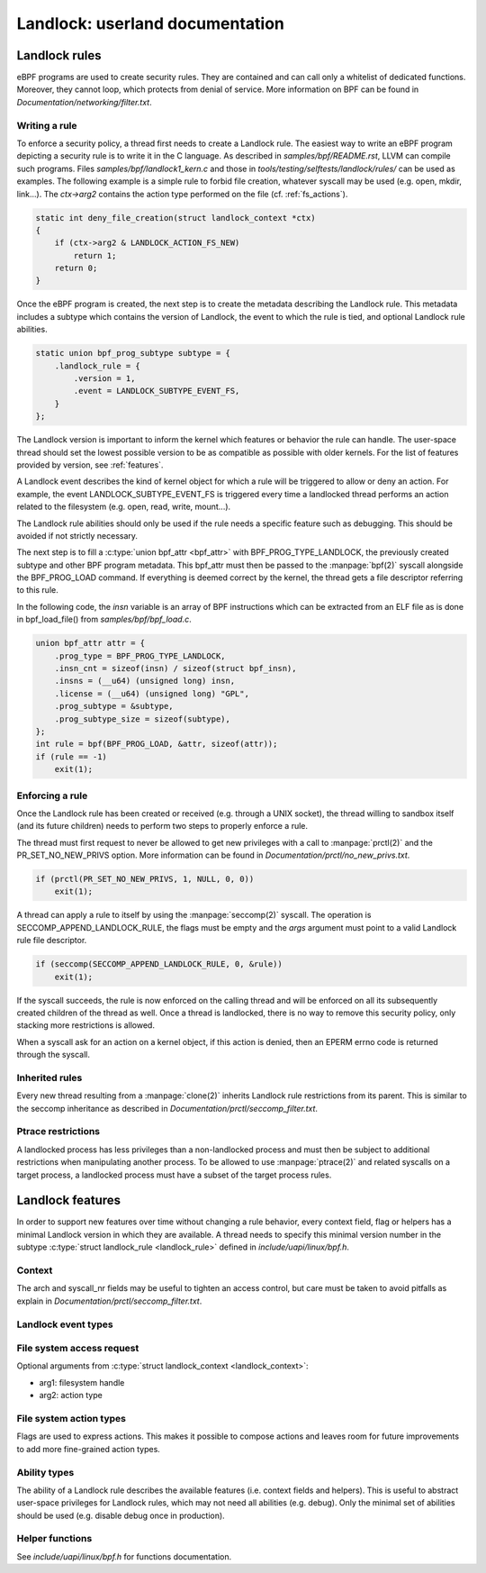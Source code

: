 ================================
Landlock: userland documentation
================================

Landlock rules
==============

eBPF programs are used to create security rules.  They are contained and can
call only a whitelist of dedicated functions. Moreover, they cannot loop, which
protects from denial of service.  More information on BPF can be found in
*Documentation/networking/filter.txt*.


Writing a rule
--------------

To enforce a security policy, a thread first needs to create a Landlock rule.
The easiest way to write an eBPF program depicting a security rule is to write
it in the C language.  As described in *samples/bpf/README.rst*, LLVM can
compile such programs.  Files *samples/bpf/landlock1_kern.c* and those in
*tools/testing/selftests/landlock/rules/* can be used as examples.  The
following example is a simple rule to forbid file creation, whatever syscall
may be used (e.g. open, mkdir, link...).  The *ctx->arg2* contains the action
type performed on the file (cf. :ref:`fs_actions`).

.. code-block:: c

    static int deny_file_creation(struct landlock_context *ctx)
    {
        if (ctx->arg2 & LANDLOCK_ACTION_FS_NEW)
            return 1;
        return 0;
    }

Once the eBPF program is created, the next step is to create the metadata
describing the Landlock rule.  This metadata includes a subtype which contains
the version of Landlock, the event to which the rule is tied, and optional
Landlock rule abilities.

.. code-block:: c

    static union bpf_prog_subtype subtype = {
        .landlock_rule = {
            .version = 1,
            .event = LANDLOCK_SUBTYPE_EVENT_FS,
        }
    };

The Landlock version is important to inform the kernel which features or
behavior the rule can handle.  The user-space thread should set the lowest
possible version to be as compatible as possible with older kernels.  For the
list of features provided by version, see :ref:`features`.

A Landlock event describes the kind of kernel object for which a rule will be
triggered to allow or deny an action.  For example, the event
LANDLOCK_SUBTYPE_EVENT_FS is triggered every time a landlocked thread performs
an action related to the filesystem (e.g. open, read, write, mount...).

The Landlock rule abilities should only be used if the rule needs a specific
feature such as debugging.  This should be avoided if not strictly necessary.

The next step is to fill a :c:type:`union bpf_attr <bpf_attr>` with
BPF_PROG_TYPE_LANDLOCK, the previously created subtype and other BPF program
metadata.  This bpf_attr must then be passed to the :manpage:`bpf(2)` syscall
alongside the BPF_PROG_LOAD command.  If everything is deemed correct by the
kernel, the thread gets a file descriptor referring to this rule.

In the following code, the *insn* variable is an array of BPF instructions
which can be extracted from an ELF file as is done in bpf_load_file() from
*samples/bpf/bpf_load.c*.

.. code-block:: c

    union bpf_attr attr = {
        .prog_type = BPF_PROG_TYPE_LANDLOCK,
        .insn_cnt = sizeof(insn) / sizeof(struct bpf_insn),
        .insns = (__u64) (unsigned long) insn,
        .license = (__u64) (unsigned long) "GPL",
        .prog_subtype = &subtype,
        .prog_subtype_size = sizeof(subtype),
    };
    int rule = bpf(BPF_PROG_LOAD, &attr, sizeof(attr));
    if (rule == -1)
        exit(1);


Enforcing a rule
----------------

Once the Landlock rule has been created or received (e.g. through a UNIX
socket), the thread willing to sandbox itself (and its future children) needs
to perform two steps to properly enforce a rule.

The thread must first request to never be allowed to get new privileges with a
call to :manpage:`prctl(2)` and the PR_SET_NO_NEW_PRIVS option.  More
information can be found in *Documentation/prctl/no_new_privs.txt*.

.. code-block:: c

    if (prctl(PR_SET_NO_NEW_PRIVS, 1, NULL, 0, 0))
        exit(1);

A thread can apply a rule to itself by using the :manpage:`seccomp(2)` syscall.
The operation is SECCOMP_APPEND_LANDLOCK_RULE, the flags must be empty and the
*args* argument must point to a valid Landlock rule file descriptor.

.. code-block:: c

    if (seccomp(SECCOMP_APPEND_LANDLOCK_RULE, 0, &rule))
        exit(1);

If the syscall succeeds, the rule is now enforced on the calling thread and
will be enforced on all its subsequently created children of the thread as
well.  Once a thread is landlocked, there is no way to remove this security
policy, only stacking more restrictions is allowed.

When a syscall ask for an action on a kernel object, if this action is denied,
then an EPERM errno code is returned through the syscall.


.. _inherited_rules:

Inherited rules
---------------

Every new thread resulting from a :manpage:`clone(2)` inherits Landlock rule
restrictions from its parent.  This is similar to the seccomp inheritance as
described in *Documentation/prctl/seccomp_filter.txt*.


Ptrace restrictions
-------------------

A landlocked process has less privileges than a non-landlocked process and must
then be subject to additional restrictions when manipulating another process.
To be allowed to use :manpage:`ptrace(2)` and related syscalls on a target
process, a landlocked process must have a subset of the target process rules.


.. _features:

Landlock features
=================

In order to support new features over time without changing a rule behavior,
every context field, flag or helpers has a minimal Landlock version in which
they are available.  A thread needs to specify this minimal version number in
the subtype :c:type:`struct landlock_rule <landlock_rule>` defined in
*include/uapi/linux/bpf.h*.


Context
-------

The arch and syscall_nr fields may be useful to tighten an access control, but
care must be taken to avoid pitfalls as explain in
*Documentation/prctl/seccomp_filter.txt*.

.. kernel-doc:: include/uapi/linux/bpf.h
    :functions: landlock_context


Landlock event types
--------------------

.. kernel-doc:: include/uapi/linux/bpf.h
    :functions: landlock_subtype_event

.. flat-table:: Event types availability

    * - flags
      - since

    * - LANDLOCK_SUBTYPE_EVENT_FS
      - v1


File system access request
--------------------------

Optional arguments from :c:type:`struct landlock_context <landlock_context>`:

* arg1: filesystem handle
* arg2: action type


.. _fs_actions:

File system action types
------------------------

Flags are used to express actions.  This makes it possible to compose actions
and leaves room for future improvements to add more fine-grained action types.

.. kernel-doc:: include/uapi/linux/bpf.h
    :doc: landlock_action_fs

.. flat-table:: FS action types availability

    * - flags
      - since

    * - LANDLOCK_ACTION_FS_EXEC
      - v1

    * - LANDLOCK_ACTION_FS_WRITE
      - v1

    * - LANDLOCK_ACTION_FS_READ
      - v1

    * - LANDLOCK_ACTION_FS_NEW
      - v1

    * - LANDLOCK_ACTION_FS_GET
      - v1

    * - LANDLOCK_ACTION_FS_REMOVE
      - v1

    * - LANDLOCK_ACTION_FS_IOCTL
      - v1

    * - LANDLOCK_ACTION_FS_LOCK
      - v1

    * - LANDLOCK_ACTION_FS_FCNTL
      - v1


Ability types
-------------

The ability of a Landlock rule describes the available features (i.e. context
fields and helpers).  This is useful to abstract user-space privileges for
Landlock rules, which may not need all abilities (e.g. debug).  Only the
minimal set of abilities should be used (e.g. disable debug once in
production).


.. kernel-doc:: include/uapi/linux/bpf.h
    :doc: landlock_subtype_ability

.. flat-table:: Ability types availability

    * - flags
      - since
      - capability

    * - LANDLOCK_SUBTYPE_ABILITY_WRITE
      - v1
      - CAP_SYS_ADMIN

    * - LANDLOCK_SUBTYPE_ABILITY_DEBUG
      - v1
      - CAP_SYS_ADMIN


Helper functions
----------------

See *include/uapi/linux/bpf.h* for functions documentation.

.. flat-table:: Generic functions availability

    * - helper
      - since
      - ability

    * - bpf_map_lookup_elem
      - v1
      - (none)

    * - bpf_map_delete_elem
      - v1
      - LANDLOCK_SUBTYPE_ABILITY_WRITE

    * - bpf_map_update_elem
      - v1
      - LANDLOCK_SUBTYPE_ABILITY_WRITE

    * - bpf_get_current_comm
      - v1
      - LANDLOCK_SUBTYPE_ABILITY_DEBUG

    * - bpf_get_current_pid_tgid
      - v1
      - LANDLOCK_SUBTYPE_ABILITY_DEBUG

    * - bpf_get_current_uid_gid
      - v1
      - LANDLOCK_SUBTYPE_ABILITY_DEBUG

    * - bpf_get_trace_printk
      - v1
      - LANDLOCK_SUBTYPE_ABILITY_DEBUG

.. flat-table:: File system functions availability

    * - helper
      - since
      - ability

    * - bpf_handle_fs_get_mode
      - v1
      - (none)

